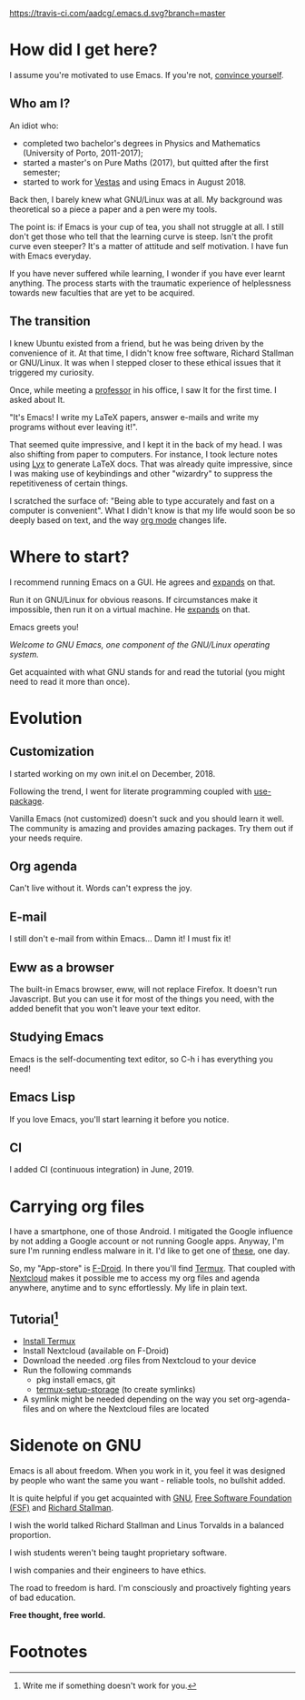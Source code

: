 #+STARTUP: latexpreview
#+OPTIONS: toc:nil num:nil email:t

[[https://travis-ci.com/aadcg/.emacs.d.svg?branch=master][https://travis-ci.com/aadcg/.emacs.d.svg?branch=master]]

* How did I get here?
I assume you're motivated to use Emacs. If you're not, [[https://www.youtube.com/watch?v=EsAkPl3On3E][convince yourself]].

** Who am I?
An idiot who:
- completed two bachelor's degrees in Physics and Mathematics (University of
  Porto, 2011-2017);
- started a master's on Pure Maths (2017), but quitted after the first semester;
- started to work for [[https://en.wikipedia.org/wiki/Vestas][Vestas]] and using Emacs in August 2018.

Back then, I barely knew what GNU/Linux was at all. My background was
theoretical so a piece a paper and a pen were my tools.

The point is: if Emacs is your cup of tea, you shall not struggle at all. I
still don't get those who tell that the learning curve is steep. Isn't the
profit curve even steeper? It's a matter of attitude and self motivation. I have
fun with Emacs everyday.

If you have never suffered while learning, I wonder if you have ever learnt
anything. The process starts with the traumatic experience of helplessness
towards new faculties that are yet to be acquired.

** The transition
I knew Ubuntu existed from a friend, but he was being driven by the convenience
of it. At that time, I didn't know free software, Richard Stallman or
GNU/Linux. It was when I stepped closer to these ethical issues that it
triggered my curiosity.

Once, while meeting a [[https://cmup.fc.up.pt/cmup/jalmeida/][professor]] in his office, I saw It for the first time. I
asked about It.

"It's Emacs! I write my \LaTeX papers, answer e-mails and write my programs
without ever leaving it!".

That seemed quite impressive, and I kept it in the back of my head. I was also
shifting from paper to computers. For instance, I took lecture notes using
[[https://en.wikipedia.org/wiki/Lyx][Lyx]] to generate \LaTeX docs. That was already quite impressive, since I
was making use of keybindings and other "wizardry" to suppress the repetitiveness
of certain things.

I scratched the surface of: "Being able to type accurately and fast on a
computer is convenient". What I didn't know is that my life would soon be so
deeply based on text, and the way [[https://www.youtube.com/watch?v=SzA2YODtgK4][org mode]] changes life.

* Where to start?
I recommend running Emacs on a GUI. He agrees and [[https://blog.aaronbieber.com/2016/12/29/don-t-use-terminal-emacs.html][expands]] on that.

Run it on GNU/Linux for obvious reasons. If circumstances make it impossible,
then run it on a virtual machine. He [[https://youtu.be/RDrG-_kapaQ][expands]] on that.

Emacs greets you!

/Welcome to GNU Emacs, one component of the GNU/Linux operating system./

Get acquainted with what GNU stands for and read the tutorial (you might need to
read it more than once).

* Evolution
** Customization
I started working on my own init.el on December, 2018.

Following the trend, I went for literate programming coupled with
[[https://duckduckgo.com/l/?kh=-1&uddg=https%253A%252F%252Fgithub.com%252Fjwiegley%252Fuse%252Dpackage][use-package]].

Vanilla Emacs (not customized) doesn't suck and you should learn it
well. The community is amazing and provides amazing packages. Try them out if
your needs require.

** Org agenda
Can't live without it. Words can't express the joy.

** E-mail
I still don't e-mail from within Emacs... Damn it! I must fix it!

** Eww as a browser
The built-in Emacs browser, eww, will not replace Firefox. It doesn't run
Javascript. But you can use it for most of the things you need, with the added
benefit that you won't leave your text editor.

** Studying Emacs
Emacs is the self-documenting text editor, so C-h i has everything you need!

** Emacs Lisp
If you love Emacs, you'll start learning it before you notice.

** CI
I added CI (continuous integration) in June, 2019.

* Carrying org files
I have a smartphone, one of those Android. I mitigated the Google influence by
not adding a Google account or not running Google apps. Anyway, I'm sure I'm
running endless malware in it. I'd like to get one of [[https://puri.sm/products/librem-5/][these]], one day.

So, my "App-store" is [[https://f-droid.org/][F-Droid]]. In there you'll find [[https://termux.com/][Termux]]. That coupled with
[[https://nextcloud.com/][Nextcloud]] makes it possible me to access my org files and agenda anywhere,
anytime and to sync effortlessly. My life in plain text.

** Tutorial[fn:1]
- [[https://f-droid.org/packages/com.termux/][Install Termux]]
- Install Nextcloud (available on F-Droid)
- Download the needed .org files from Nextcloud to your device
- Run the following commands
  - pkg install emacs, git
  - [[https://wiki.termux.com/wiki/Sharing_Data][termux-setup-storage]] (to create symlinks)
- A symlink might be needed depending on the way you set org-agenda-files and on
  where the Nextcloud files are located

* Sidenote on GNU
Emacs is all about freedom. When you work in it, you feel it was designed by
people who want the same you want - reliable tools, no bullshit added.

It is quite helpful if you get acquainted with [[https://en.wikipedia.org/wiki/GNU_Project][GNU]], [[https://en.wikipedia.org/wiki/Free_Software_Foundation][Free Software Foundation
(FSF)]] and [[https://www.youtube.com/watch?v=jUibaPTXSHk][Richard Stallman]].

I wish the world talked Richard Stallman and Linus Torvalds in a balanced
proportion.

I wish students weren't being taught proprietary software.

I wish companies and their engineers to have ethics.

The road to freedom is hard. I'm consciously and proactively fighting years of
bad education.

*Free thought, free world.*

* Footnotes

[fn:1] Write me if something doesn't work for you.
